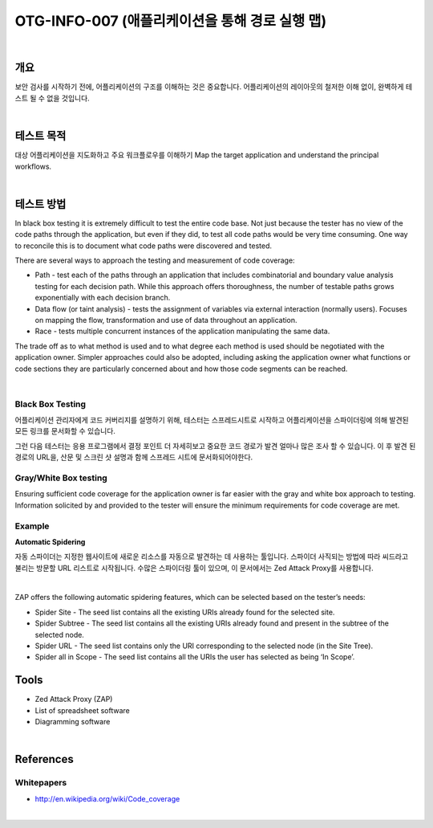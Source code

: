 ==========================================================================================
OTG-INFO-007 (애플리케이션을 통해 경로 실행 맵)
==========================================================================================

|

개요
==========================================================================================

보안 검사를 시작하기 전에, 어플리케이션의 구조를 이해하는 것은 중요합니다.
어플리케이션의 레이아웃의 철저한 이해 없이, 완벽하게 테스트 될 수 없을 것입니다.

|

테스트 목적
==========================================================================================

대상 어플리케이션을 지도화하고 주요 워크플로우를 이해하기
Map the target application and understand the principal workflows.

|

테스트 방법
==========================================================================================

In black box testing it is extremely difficult to test the entire code base. 
Not just because the tester has no view of the code paths through the application, but even if they did, to test all code paths would be very time consuming. 
One way to reconcile this is to document what code paths were discovered and tested.

There are several ways to approach the testing and measurement of code coverage:

- Path - test each of the paths through an application that includes combinatorial and boundary value analysis testing for each decision path. While this approach offers thoroughness, the number of testable paths grows exponentially with each decision branch.
- Data flow (or taint analysis) - tests the assignment of variables via external interaction (normally users). Focuses on mapping the flow, transformation and use of data throughout an application.
- Race - tests multiple concurrent instances of the application manipulating the same data.

The trade off as to what method is used and to what degree each method is used should be negotiated with the application owner. Simpler approaches could also be adopted, including asking the application owner what functions or code sections they are particularly concerned about and how those code segments can be reached.

|

Black Box Testing
-----------------------------------------------------------------------------------------

어플리케이션 관리자에게 코드 커버리지를 설명하기 위해, 테스터는 스프레드시트로 시작하고 어플리케이션을 스파이더링에 의해 발견된 모든 링크를 문서화할 수 있습니다.

그런 다음 테스터는 응용 프로그램에서 결정 포인트 더 자세히보고 중요한 코드 경로가 발견 얼마나 많은 조사 할 수 있습니다.
이 후 발견 된 경로의 URL을, 산문 및 스크린 샷 설명과 함께 스프레드 시트에 문서화되어야한다.

Gray/White Box testing
-----------------------------------------------------------------------------------------

Ensuring sufficient code coverage for the application owner is far
easier with the gray and white box approach to testing. Information
solicited by and provided to the tester will ensure the minimum requirements
for code coverage are met.

Example
-----------------------------------------------------------------------------------------

**Automatic Spidering**

자동 스파이더는 지정한 웹사이트에 새로운 리소스를 자동으로 발견하는 데 사용하는 툴입니다.
스파이더 사직되는 방법에 따라 씨드라고 불리는 방문할 URL 리스트로 시작됩니다.
수많은 스파이더링 툴이 있으며, 이 문서에서는 Zed Attack Proxy를 사용합니다.

|

ZAP offers the following automatic spidering features, which can be selected based on the tester’s needs:

- Spider Site - The seed list contains all the existing URIs already found for the selected site.
- Spider Subtree - The seed list contains all the existing URIs already found and present in the subtree of the selected node.
- Spider URL - The seed list contains only the URI corresponding to the selected node (in the Site Tree).
- Spider all in Scope - The seed list contains all the URIs the user has selected as being ‘In Scope’.


Tools
==========================================================================================

- Zed Attack Proxy (ZAP)
- List of spreadsheet software
- Diagramming software

|

References
==========================================================================================

Whitepapers
-----------------------------------------------------------------------------------------

- http://en.wikipedia.org/wiki/Code_coverage

|